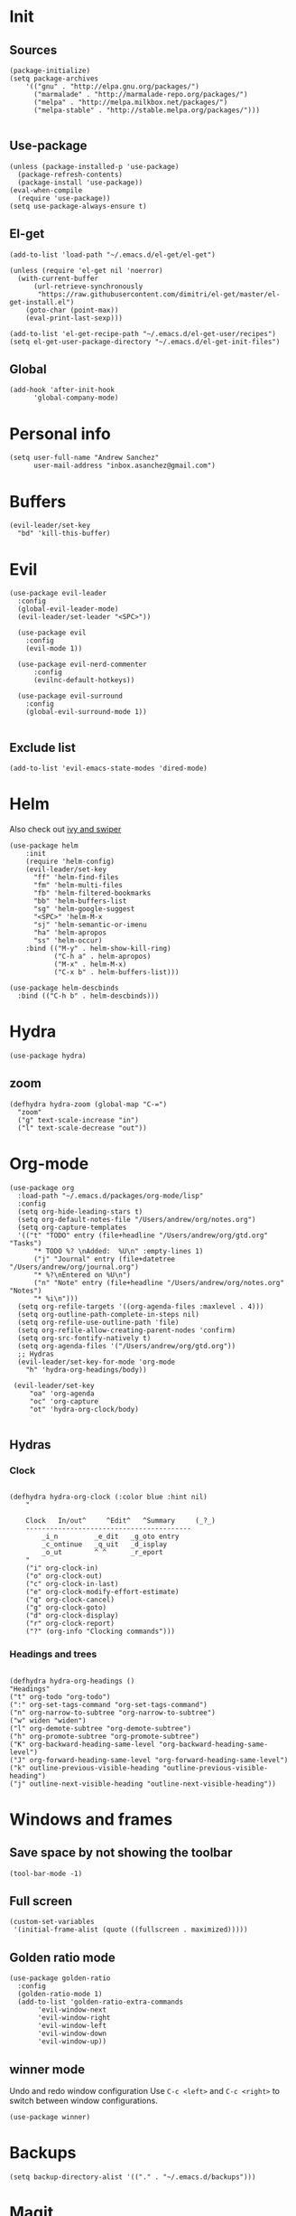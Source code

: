 * Init 
** Sources 
#+begin_src elisp :tangle yes
  (package-initialize)
  (setq package-archives
      '(("gnu" . "http://elpa.gnu.org/packages/")
        ("marmalade" . "http://marmalade-repo.org/packages/")
        ("melpa" . "http://melpa.milkbox.net/packages/")
        ("melpa-stable" . "http://stable.melpa.org/packages/")))

#+end_src

#+RESULTS:

** Use-package
#+begin_src elisp :tangle yes
(unless (package-installed-p 'use-package)
  (package-refresh-contents)
  (package-install 'use-package))
(eval-when-compile
  (require 'use-package))
(setq use-package-always-ensure t)
#+end_src
** El-get
#+begin_src elisp :tangle no
  (add-to-list 'load-path "~/.emacs.d/el-get/el-get")

  (unless (require 'el-get nil 'noerror)
    (with-current-buffer
        (url-retrieve-synchronously
         "https://raw.githubusercontent.com/dimitri/el-get/master/el-get-install.el")
      (goto-char (point-max))
      (eval-print-last-sexp)))

  (add-to-list 'el-get-recipe-path "~/.emacs.d/el-get-user/recipes")
  (setq el-get-user-package-directory "~/.emacs.d/el-get-init-files")
#+end_src

** Global
   
#+BEGIN_SRC elisp :tangle yes
  (add-hook 'after-init-hook
	    'global-company-mode)
#+END_SRC

* Personal info
#+begin_src elisp :tangle yes
(setq user-full-name "Andrew Sanchez"
      user-mail-address "inbox.asanchez@gmail.com")
#+end_src
* Buffers
#+begin_src elisp :tangle yes
  (evil-leader/set-key
    "bd" 'kill-this-buffer)
#+end_src

#+RESULTS:

* Evil
#+begin_src elisp :tangle yes
  (use-package evil-leader
    :config
    (global-evil-leader-mode)
    (evil-leader/set-leader "<SPC>"))

    (use-package evil
      :config
      (evil-mode 1))

    (use-package evil-nerd-commenter
        :config
        (evilnc-default-hotkeys))

    (use-package evil-surround
      :config
      (global-evil-surround-mode 1))

#+end_src

#+RESULTS:
: t

** Exclude list
#+begin_src elisp :tangle yes
(add-to-list 'evil-emacs-state-modes 'dired-mode)
#+end_src

* Helm
  Also check out [[https://github.com/abo-abo/swiper][ivy and swiper]]
#+begin_src elisp :tangle yes
  (use-package helm
      :init
      (require 'helm-config)
      (evil-leader/set-key
        "ff" 'helm-find-files
        "fm" 'helm-multi-files
        "fb" 'helm-filtered-bookmarks
        "bb" 'helm-buffers-list
        "sg" 'helm-google-suggest
        "<SPC>" 'helm-M-x
        "sj" 'helm-semantic-or-imenu
        "ha" 'helm-apropos
        "ss" 'helm-occur)
      :bind (("M-y" . helm-show-kill-ring)
             ("C-h a" . helm-apropos)
             ("M-x" . helm-M-x)
             ("C-x b" . helm-buffers-list)))

  (use-package helm-descbinds
    :bind (("C-h b" . helm-descbinds)))
#+end_src

#+RESULTS:
  
* Hydra
#+begin_src elisp  :tangle yes
(use-package hydra)
#+end_src
** zoom
#+begin_src elisp :tangle yes
(defhydra hydra-zoom (global-map "C-=")
  "zoom"
  ("g" text-scale-increase "in")
  ("l" text-scale-decrease "out"))
#+end_src

#+RESULTS:
: hydra-zoom/body

* Org-mode
#+begin_src elisp :tangle yes
  (use-package org
    :load-path "~/.emacs.d/packages/org-mode/lisp"
    :config
    (setq org-hide-leading-stars t)
    (setq org-default-notes-file "/Users/andrew/org/notes.org")
    (setq org-capture-templates
	'(("t" "TODO" entry (file+headline "/Users/andrew/org/gtd.org" "Tasks")
	    "* TODO %? \nAdded:  %U\n" :empty-lines 1)
	    ("j" "Journal" entry (file+datetree "/Users/andrew/org/journal.org")
	    "* %?\nEntered on %U\n")
	    ("n" "Note" entry (file+headline "/Users/andrew/org/notes.org" "Notes")
	    "* %i\n")))
    (setq org-refile-targets '((org-agenda-files :maxlevel . 4)))
    (setq org-outline-path-complete-in-steps nil)
    (setq org-refile-use-outline-path 'file)
    (setq org-refile-allow-creating-parent-nodes 'confirm)
    (setq org-src-fontify-natively t)
    (setq org-agenda-files '("/Users/andrew/org/gtd.org"))
    ;; Hydras
    (evil-leader/set-key-for-mode 'org-mode
      "h" 'hydra-org-headings/body))

   (evil-leader/set-key
       "oa" 'org-agenda
       "oc" 'org-capture
       "ot" 'hydra-org-clock/body)

#+END_SRC

** Hydras
*** Clock
   
 #+BEGIN_SRC elisp :tangle yes

   (defhydra hydra-org-clock (:color blue :hint nil)
       "

       Clock   In/out^     ^Edit^   ^Summary     (_?_)
       -----------------------------------------
	       _i_n         _e_dit   _g_oto entry
	       _c_ontinue   _q_uit   _d_isplay
	       _o_ut        ^ ^      _r_eport
       "
       ("i" org-clock-in)
       ("o" org-clock-out)
       ("c" org-clock-in-last)
       ("e" org-clock-modify-effort-estimate)
       ("q" org-clock-cancel)
       ("g" org-clock-goto)
       ("d" org-clock-display)
       ("r" org-clock-report)
       ("?" (org-info "Clocking commands")))
 #+END_SRC
*** Headings and trees
#+BEGIN_SRC elisp :tangle yes

    (defhydra hydra-org-headings ()
    "Headings"
	("t" org-todo "org-todo")
	(":" org-set-tags-command "org-set-tags-command")
	("n" org-narrow-to-subtree "org-narrow-to-subtree")
	("w" widen "widen")
	("l" org-demote-subtree "org-demote-subtree")
	("h" org-promote-subtree "org-promote-subtree")
	("K" org-backward-heading-same-level "org-backward-heading-same-level")
	("J" org-forward-heading-same-level "org-forward-heading-same-level")
	("k" outline-previous-visible-heading "outline-previous-visible-heading")
	("j" outline-next-visible-heading "outline-next-visible-heading"))
#+END_SRC

#+RESULTS:
: hydra-org-headings/body

* Windows and frames
** Save space by not showing the toolbar
#+begin_src elisp  :tangle yes
(tool-bar-mode -1)
#+end_src

** Full screen
#+begin_src elisp :tangle yes
(custom-set-variables
 '(initial-frame-alist (quote ((fullscreen . maximized)))))
#+end_src

** Golden ratio mode
#+begin_src elisp :tangle yes
  (use-package golden-ratio
    :config
    (golden-ratio-mode 1)
    (add-to-list 'golden-ratio-extra-commands
		 'evil-window-next
		 'evil-window-right
		 'evil-window-left
		 'evil-window-down
		 'evil-window-up))
#+end_src
** winner mode
Undo and redo window configuration
Use =C-c <left>= and =C-c <right>= to switch between window configurations.
#+begin_src elisp :tangle yes
(use-package winner)
#+end_src

* Backups
#+begin_src elisp :tangle yes
(setq backup-directory-alist '(("." . "~/.emacs.d/backups")))
#+end_src

* Magit
#+begin_src elisp :tangle yes
    (use-package magit
      :config
      (evil-leader/set-key
	"gs" 'magit-status))

  ;; Not sure why these aren't working
  ;; :config (setq magit-git-executable '("~/usr/bin/git"))
  ;; '(magit-git-executable "~/usr/bin/git")
#+end_src

#+RESULTS:
: t

* Better defaults
Also look at sensible-defaults
#+begin_src elisp :tangle yes
(show-paren-mode 1)
(menu-bar-mode -1)
(when (fboundp 'tool-bar-mode)
    (tool-bar-mode -1))
(when (fboundp 'scroll-bar-mode)
    (scroll-bar-mode -1))
(when (fboundp 'horizontal-scroll-bar-mode)
    (horizontal-scroll-bar-mode -1))

(require 'uniquify)
(setq uniquify-buffer-name-style 'forward)

(require 'saveplace)
(setq-default save-place t)
(fset 'yes-or-no-p 'y-or-n-p)
#+end_src

#+RESULTS:
: y-or-n-p

* Tramp
  This doesn't actually seem to be faster...
#+begin_src elisp
(setq tramp-default-method "ssh")
#+end_src

* Which-key
  Also check out [[https://github.com/nonsequitur/smex][smex]] 
#+begin_src elisp :tangle yes
(use-package which-key
    :config
    (which-key-mode))
#+end_src
* Python
#+begin_src elisp :tangle yes
  (use-package python
    :config
    (setq python-shell-exec-path '("~/anaconda3/bin/python")))

  (use-package anaconda-mode)
  (add-hook 'python-mode-hook
	    'anaconda-mode
	    'anaconda-eldoc-mode)
#+end_src

* Exec-path-from-shell
  Doesn't seem to work for me :(
#+begin_src elisp
(use-package exec-path-from-shell)
(when (memq window-system '(mac ns x))
  (exec-path-from-shell-initialize))
#+end_src

* Smartparens
#+begin_src elisp :tangle yes
  (use-package smartparens
      :init
      (require 'smartparens-config)
      :config
      (autoload 'smartparens-mode "paredit" "Turn on pseudo-structural editing of Lisp code." t)
      (add-hook 'emacs-lisp-mode-hook       #'smartparens-mode)
      (add-hook 'eval-expression-minibuffer-setup-hook #'smartparens-mode)
      (add-hook 'ielm-mode-hook             #'smartparens-mode)
      (add-hook 'lisp-mode-hook             #'smartparens-mode)
      (add-hook 'lisp-interaction-mode-hook #'smartparens-mode)
      (add-hook 'scheme-mode-hook           #'smartparens-mode))
#+end_src

* Projectile
#+begin_src elisp :tangle yes

    (use-package projectile
      :init
      (projectile-mode)
      :config
      (evil-leader/set-key
      "p" 'projectile-command-map))

    (use-package helm-projectile
      :config
      (require 'helm-projectile)
      (helm-projectile-on))

#+end_src

#+RESULTS:
: t

* Yasnippet
#+begin_src elisp :tangle yes
  (use-package yasnippet :load-path "~/.emacs.d/packages/yasnippet"
    :config
    (require 'yasnippet)
    (yas-global-mode 1))
#+end_src

* Themes and fonts
#+BEGIN_SRC elisp :tangle yes
(use-package solarized-theme)
(load-theme 'solarized-dark t)
(set-face-attribute 'default t :font 
  "-*-Source Code Pro-normal-normal-normal-*-*-*-*-*-m-0-iso10646-1")
#+END_SRC

#+RESULTS:

* Completion

#+BEGIN_SRC elisp :tangle yes
  (use-package company)
  (eval-after-load "company"
    '(add-to-list 'company-backends 'company-anaconda))
#+END_SRC

#+RESULTS:
: t

* Future
** TODO Create list for globally enabled packages
